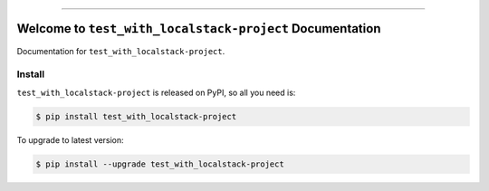 
.. image:: https://readthedocs.org/projects/test_with_localstack/badge/?version=latest
    :target: https://test_with_localstack.readthedocs.io/index.html
    :alt: Documentation Status

.. image:: https://github.com/MacHu-GWU/test_with_localstack-project/workflows/CI/badge.svg
    :target: https://github.com/MacHu-GWU/test_with_localstack-project/actions?query=workflow:CI

.. image:: https://codecov.io/gh/MacHu-GWU/test_with_localstack-project/branch/master/graph/badge.svg
    :target: https://codecov.io/gh/MacHu-GWU/test_with_localstack-project

.. image:: https://img.shields.io/pypi/v/test_with_localstack-project.svg
    :target: https://pypi.python.org/pypi/test_with_localstack-project

.. image:: https://img.shields.io/pypi/l/test_with_localstack-project.svg
    :target: https://pypi.python.org/pypi/test_with_localstack-project

.. image:: https://img.shields.io/pypi/pyversions/test_with_localstack-project.svg
    :target: https://pypi.python.org/pypi/test_with_localstack-project

.. image:: https://img.shields.io/badge/STAR_Me_on_GitHub!--None.svg?style=social
    :target: https://github.com/MacHu-GWU/test_with_localstack-project

------


.. image:: https://img.shields.io/badge/Link-Document-blue.svg
    :target: https://test_with_localstack.readthedocs.io/index.html

.. image:: https://img.shields.io/badge/Link-API-blue.svg
    :target: https://test_with_localstack.readthedocs.io/py-modindex.html

.. image:: https://img.shields.io/badge/Link-Source_Code-blue.svg
    :target: https://test_with_localstack.readthedocs.io/py-modindex.html

.. image:: https://img.shields.io/badge/Link-Install-blue.svg
    :target: `install`_

.. image:: https://img.shields.io/badge/Link-GitHub-blue.svg
    :target: https://github.com/MacHu-GWU/test_with_localstack-project

.. image:: https://img.shields.io/badge/Link-Submit_Issue-blue.svg
    :target: https://github.com/MacHu-GWU/test_with_localstack-project/issues

.. image:: https://img.shields.io/badge/Link-Request_Feature-blue.svg
    :target: https://github.com/MacHu-GWU/test_with_localstack-project/issues

.. image:: https://img.shields.io/badge/Link-Download-blue.svg
    :target: https://pypi.org/pypi/test_with_localstack-project#files


Welcome to ``test_with_localstack-project`` Documentation
==============================================================================

Documentation for ``test_with_localstack-project``.


.. _install:

Install
------------------------------------------------------------------------------

``test_with_localstack-project`` is released on PyPI, so all you need is:

.. code-block:: console

    $ pip install test_with_localstack-project

To upgrade to latest version:

.. code-block:: console

    $ pip install --upgrade test_with_localstack-project